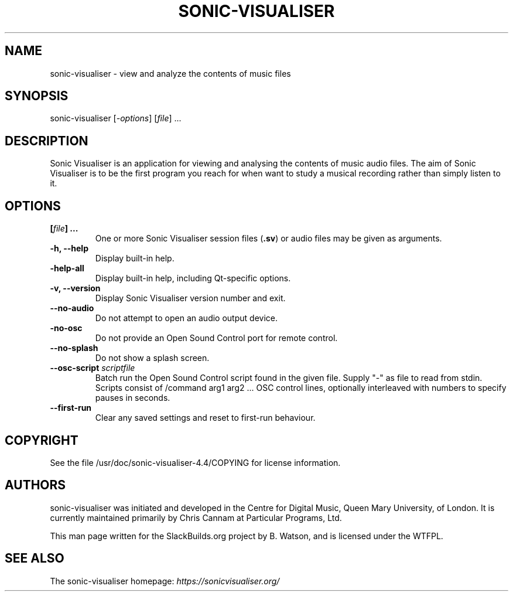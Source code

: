 .\" Man page generated from reStructuredText.
.
.
.nr rst2man-indent-level 0
.
.de1 rstReportMargin
\\$1 \\n[an-margin]
level \\n[rst2man-indent-level]
level margin: \\n[rst2man-indent\\n[rst2man-indent-level]]
-
\\n[rst2man-indent0]
\\n[rst2man-indent1]
\\n[rst2man-indent2]
..
.de1 INDENT
.\" .rstReportMargin pre:
. RS \\$1
. nr rst2man-indent\\n[rst2man-indent-level] \\n[an-margin]
. nr rst2man-indent-level +1
.\" .rstReportMargin post:
..
.de UNINDENT
. RE
.\" indent \\n[an-margin]
.\" old: \\n[rst2man-indent\\n[rst2man-indent-level]]
.nr rst2man-indent-level -1
.\" new: \\n[rst2man-indent\\n[rst2man-indent-level]]
.in \\n[rst2man-indent\\n[rst2man-indent-level]]u
..
.TH "SONIC-VISUALISER" 1 "2021-12-07" "4.4" "SlackBuilds.org"
.SH NAME
sonic-visualiser \- view and analyze the contents of music files
.\" RST source for sonic-visualiser(1) man page. Convert with:
.
.\" rst2man.py sonic-visualiser.rst > sonic-visualiser.1
.
.\" rst2man.py comes from the SBo development/docutils package.
.
.SH SYNOPSIS
.sp
sonic\-visualiser [\fI\-options\fP] [\fIfile\fP] ...
.SH DESCRIPTION
.sp
Sonic Visualiser is an application for viewing and analysing the
contents of music audio files. The aim of Sonic Visualiser is to be
the first program you reach for when want to study a musical recording
rather than simply listen to it.
.SH OPTIONS
.INDENT 0.0
.TP
.B [\fIfile\fP] ...
One or more Sonic Visualiser session files (\fB\&.sv\fP) or audio
files may be given as arguments.
.TP
.B \fB\-h\fP, \fB\-\-help\fP
Display built\-in help.
.TP
.B \fB\-help\-all\fP
Display built\-in help, including Qt\-specific options.
.TP
.B \fB\-v\fP, \fB\-\-version\fP
Display Sonic Visualiser version number and exit.
.TP
.B \fB\-\-no\-audio\fP
Do not attempt to open an audio output device.
.TP
.B \fB\-no\-osc\fP
Do not provide an Open Sound Control port for remote control.
.TP
.B \fB\-\-no\-splash\fP
Do not show a splash screen.
.TP
.B \fB\-\-osc\-script\fP \fIscriptfile\fP
Batch run the Open Sound Control script found in the
given file. Supply "\-" as file to read from stdin.
Scripts consist of /command arg1 arg2 ... OSC control
lines, optionally interleaved with numbers to specify
pauses in seconds.
.TP
.B \fB\-\-first\-run\fP
Clear any saved settings and reset to first\-run behaviour.
.UNINDENT
.SH COPYRIGHT
.sp
See the file /usr/doc/sonic\-visualiser\-4.4/COPYING for license information.
.SH AUTHORS
.sp
sonic\-visualiser was initiated and developed in the Centre for Digital
Music, Queen Mary University, of London. It is currently maintained
primarily by Chris Cannam at Particular Programs, Ltd.
.sp
This man page written for the SlackBuilds.org project
by B. Watson, and is licensed under the WTFPL.
.SH SEE ALSO
.sp
The sonic\-visualiser homepage: \fI\%https://sonicvisualiser.org/\fP
.\" Generated by docutils manpage writer.
.
